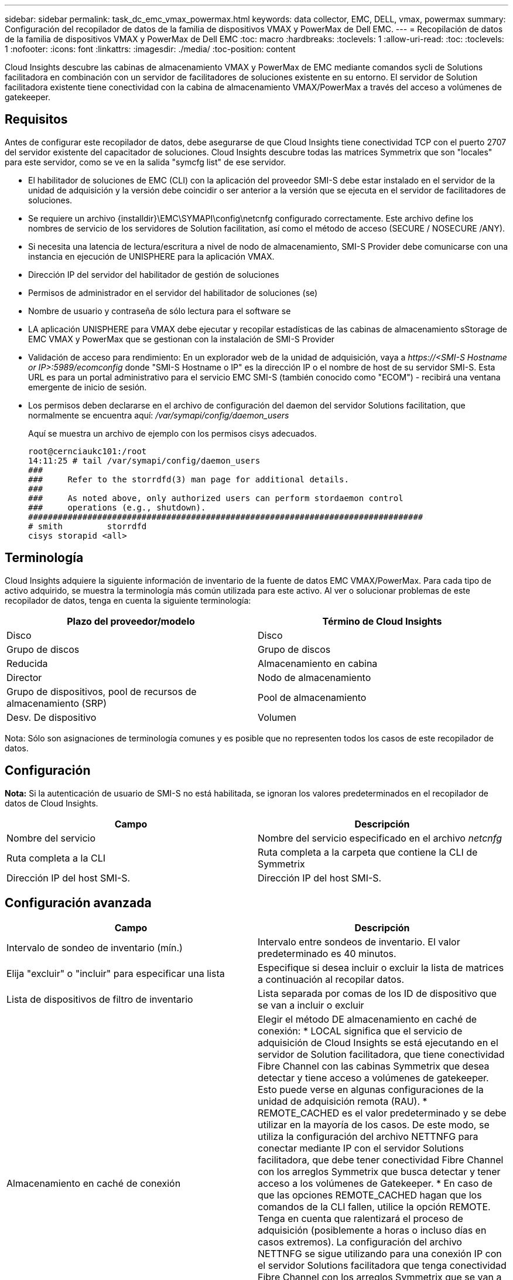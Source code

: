 ---
sidebar: sidebar 
permalink: task_dc_emc_vmax_powermax.html 
keywords: data collector, EMC, DELL, vmax, powermax 
summary: Configuración del recopilador de datos de la familia de dispositivos VMAX y PowerMax de Dell EMC. 
---
= Recopilación de datos de la familia de dispositivos VMAX y PowerMax de Dell EMC
:toc: macro
:hardbreaks:
:toclevels: 1
:allow-uri-read: 
:toc: 
:toclevels: 1
:nofooter: 
:icons: font
:linkattrs: 
:imagesdir: ./media/
:toc-position: content


[role="lead"]
Cloud Insights descubre las cabinas de almacenamiento VMAX y PowerMax de EMC mediante comandos sycli de Solutions facilitadora en combinación con un servidor de facilitadores de soluciones existente en su entorno. El servidor de Solution facilitadora existente tiene conectividad con la cabina de almacenamiento VMAX/PowerMax a través del acceso a volúmenes de gatekeeper.



== Requisitos

Antes de configurar este recopilador de datos, debe asegurarse de que Cloud Insights tiene conectividad TCP con el puerto 2707 del servidor existente del capacitador de soluciones. Cloud Insights descubre todas las matrices Symmetrix que son "locales" para este servidor, como se ve en la salida "symcfg list" de ese servidor.

* El habilitador de soluciones de EMC (CLI) con la aplicación del proveedor SMI-S debe estar instalado en el servidor de la unidad de adquisición y la versión debe coincidir o ser anterior a la versión que se ejecuta en el servidor de facilitadores de soluciones.
* Se requiere un archivo {installdir}\EMC\SYMAPI\config\netcnfg configurado correctamente. Este archivo define los nombres de servicio de los servidores de Solution facilitation, así como el método de acceso (SECURE / NOSECURE /ANY).
* Si necesita una latencia de lectura/escritura a nivel de nodo de almacenamiento, SMI-S Provider debe comunicarse con una instancia en ejecución de UNISPHERE para la aplicación VMAX.
* Dirección IP del servidor del habilitador de gestión de soluciones
* Permisos de administrador en el servidor del habilitador de soluciones (se)
* Nombre de usuario y contraseña de sólo lectura para el software se
* LA aplicación UNISPHERE para VMAX debe ejecutar y recopilar estadísticas de las cabinas de almacenamiento sStorage de EMC VMAX y PowerMax que se gestionan con la instalación de SMI-S Provider
* Validación de acceso para rendimiento: En un explorador web de la unidad de adquisición, vaya a _\https://<SMI-S Hostname or IP>:5989/ecomconfig_ donde "SMI-S Hostname o IP" es la dirección IP o el nombre de host de su servidor SMI-S. Esta URL es para un portal administrativo para el servicio EMC SMI-S (también conocido como "ECOM") - recibirá una ventana emergente de inicio de sesión.
* Los permisos deben declararse en el archivo de configuración del daemon del servidor Solutions facilitation, que normalmente se encuentra aquí: _/var/symapi/config/daemon_users_
+
Aquí se muestra un archivo de ejemplo con los permisos cisys adecuados.

+
....
root@cernciaukc101:/root
14:11:25 # tail /var/symapi/config/daemon_users
###
###     Refer to the storrdfd(3) man page for additional details.
###
###     As noted above, only authorized users can perform stordaemon control
###     operations (e.g., shutdown).
################################################################################
# smith         storrdfd
cisys storapid <all>
....




== Terminología

Cloud Insights adquiere la siguiente información de inventario de la fuente de datos EMC VMAX/PowerMax. Para cada tipo de activo adquirido, se muestra la terminología más común utilizada para este activo. Al ver o solucionar problemas de este recopilador de datos, tenga en cuenta la siguiente terminología:

[cols="2*"]
|===
| Plazo del proveedor/modelo | Término de Cloud Insights 


| Disco | Disco 


| Grupo de discos | Grupo de discos 


| Reducida | Almacenamiento en cabina 


| Director | Nodo de almacenamiento 


| Grupo de dispositivos, pool de recursos de almacenamiento (SRP) | Pool de almacenamiento 


| Desv. De dispositivo | Volumen 
|===
Nota: Sólo son asignaciones de terminología comunes y es posible que no representen todos los casos de este recopilador de datos.



== Configuración

*Nota:* Si la autenticación de usuario de SMI-S no está habilitada, se ignoran los valores predeterminados en el recopilador de datos de Cloud Insights.

[cols="2*"]
|===
| Campo | Descripción 


| Nombre del servicio | Nombre del servicio especificado en el archivo _netcnfg_ 


| Ruta completa a la CLI | Ruta completa a la carpeta que contiene la CLI de Symmetrix 


| Dirección IP del host SMI-S. | Dirección IP del host SMI-S. 
|===


== Configuración avanzada

[cols="2*"]
|===
| Campo | Descripción 


| Intervalo de sondeo de inventario (mín.) | Intervalo entre sondeos de inventario. El valor predeterminado es 40 minutos. 


| Elija "excluir" o "incluir" para especificar una lista | Especifique si desea incluir o excluir la lista de matrices a continuación al recopilar datos. 


| Lista de dispositivos de filtro de inventario | Lista separada por comas de los ID de dispositivo que se van a incluir o excluir 


| Almacenamiento en caché de conexión | Elegir el método DE almacenamiento en caché de conexión: * LOCAL significa que el servicio de adquisición de Cloud Insights se está ejecutando en el servidor de Solution facilitadora, que tiene conectividad Fibre Channel con las cabinas Symmetrix que desea detectar y tiene acceso a volúmenes de gatekeeper. Esto puede verse en algunas configuraciones de la unidad de adquisición remota (RAU). * REMOTE_CACHED es el valor predeterminado y se debe utilizar en la mayoría de los casos. De este modo, se utiliza la configuración del archivo NETTNFG para conectar mediante IP con el servidor Solutions facilitadora, que debe tener conectividad Fibre Channel con los arreglos Symmetrix que busca detectar y tener acceso a los volúmenes de Gatekeeper. * En caso de que las opciones REMOTE_CACHED hagan que los comandos de la CLI fallen, utilice la opción REMOTE. Tenga en cuenta que ralentizará el proceso de adquisición (posiblemente a horas o incluso días en casos extremos). La configuración del archivo NETTNFG se sigue utilizando para una conexión IP con el servidor Solutions facilitadora que tenga conectividad Fibre Channel con los arreglos Symmetrix que se van a detectar. *Nota:* esta configuración no cambia el comportamiento de Cloud Insights con respecto a las matrices enumeradas COMO REMOTAS por la salida "symcfg list". Cloud Insights recopila datos sólo en los dispositivos que se muestran COMO LOCALES mediante este comando. 


| Protocolo SMI-S. | Protocolo utilizado para conectar con el proveedor SMI-S. También muestra el puerto predeterminado utilizado. 


| Anular SMIS-Port | Si está en blanco, utilice el puerto predeterminado en el campo Tipo de conexión; de lo contrario, introduzca el puerto de conexión que desea utilizar 


| Nombre de usuario de SMI-S. | Nombre de usuario para el host del proveedor de SMI-S. 


| Contraseña SMI-S. | Nombre de usuario para el host del proveedor de SMI-S. 


| Intervalo de sondeo de rendimiento (s) | Intervalo entre sondeos de rendimiento (predeterminado 1000 segundos) 


| seleccione 'excluir' o 'incluir' para especificar una lista | Especifique si desea incluir o excluir la siguiente lista de matrices al recopilar datos de rendimiento 


| Lista de dispositivos de filtro de rendimiento | Lista separada por comas de los ID de dispositivo que se van a incluir o excluir 
|===


== Resolución de problemas

Algunas cosas para intentar si tiene problemas con este recopilador de datos:

[cols="2*"]
|===
| Problema: | Pruebe lo siguiente: 


| Error: La función solicitada no tiene licencia actualmente | Instale la licencia del servidor SYMAPI. 


| Error: No se han encontrado dispositivos | Asegúrese de que los dispositivos Symmetrix estén configurados para ser gestionados por el servidor de Solutions facilitadora: - Ejecute la lista symcfg -v para ver la lista de dispositivos Symmetrix configurados. 


| Error: No se encontró un servicio de red solicitado en el archivo de servicio | Asegúrese de que el nombre del servicio del habilitador de soluciones esté definido en el archivo netcnfg para el capacitador de soluciones. Este archivo se encuentra normalmente en SYMAPI\config\ en la instalación del cliente de Solutions facilitadora. 


| Error: Error en el apretón de manos del cliente/servidor remoto | Compruebe los archivos storsrvd.log* más recientes en el host de Solutions facilitadora que estamos intentando descubrir. 


| Error: Nombre común en el certificado de cliente no válido | Edite el archivo _hosts_ del servidor del capacitador de soluciones de modo que el nombre de host de la unidad de adquisición resuelva la dirección IP indicada en storsrvd.log en el servidor del capacitador de soluciones. 


| Error: La función no pudo obtener memoria | Asegúrese de que hay suficiente memoria libre disponible en el sistema para ejecutar el capacitador de soluciones 


| Error: El habilitador de soluciones no pudo servir todos los datos necesarios. | Investigar el estado de salud y el perfil de carga del capacitador de soluciones 


| Error: • El comando CLI "symcfg list -tdev" puede devolver datos incorrectos cuando se recopila con Solutions facilitation 7.x desde un servidor de Solution facilitation 8.x. • El comando CLI "symcfg list -srp" puede devolver datos incorrectos cuando se recopila con Solutions facilitadora 8.1.0 o anterior de un servidor de Solution facilitadora 8.3 o posterior. | Asegúrese de que está utilizando la misma versión principal del habilitador de soluciones 


| Estoy viendo errores de recopilación de datos con el mensaje: "Código desconocido" | Puede ver este mensaje si no se declaran permisos en el archivo de configuración del daemon del servidor de Solutions facilitadora (consulte la <<requisitos,Requisitos>> arriba). Esto supone que la versión del cliente se coincide con la del servidor se. Este error también puede ocurrir si el usuario _cisys_ (que ejecuta comandos del capacitador de soluciones) no se ha configurado con los permisos necesarios del daemon en el archivo de configuración /var/symapi/config/daemon_users. Para corregir esto, edite el archivo /var/symapi/config/daemon_users y asegúrese de que el usuario cisys tiene el permiso <all> especificado para el daemon storapid. Ejemplo: 14:11:25 # cola /var/symapi/config/daemon_users ... cisys storapid <all> 
|===
Puede encontrar información adicional en link:concept_requesting_support.html["Soporte técnico"] o en la link:https://docs.netapp.com/us-en/cloudinsights/CloudInsightsDataCollectorSupportMatrix.pdf["Matriz de compatibilidad de recopilador de datos"].
